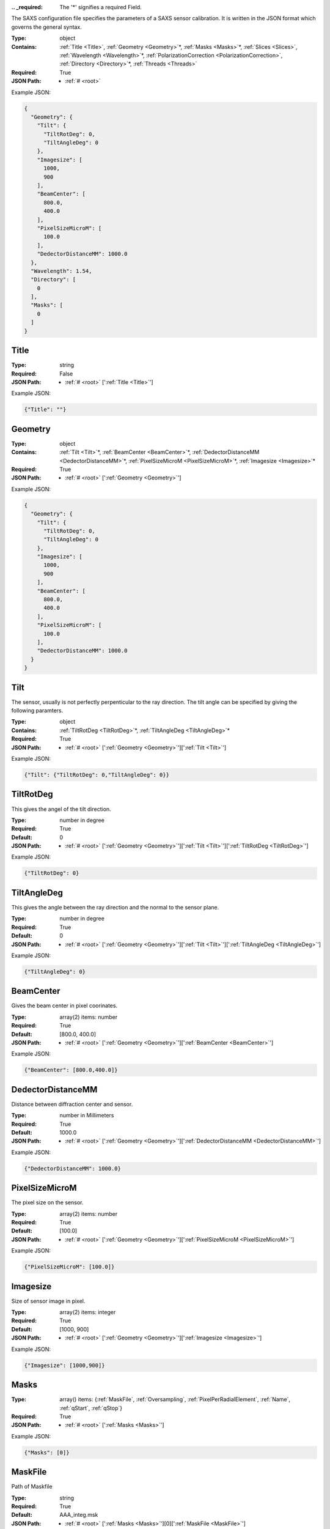 .. raw:: html

    <style> .red {color:red} </style>

.. role:: red

:.. _required:

 The ':red:`*`' signifies a required Field.

The SAXS configuration file specifies the parameters of a SAXS sensor calibration. It is written in the JSON format which governs the general syntax.


:Type:
  object
:Contains:
  :ref:`Title <Title>`, :ref:`Geometry <Geometry>`:red:`*`, :ref:`Masks <Masks>`:red:`*`, :ref:`Slices <Slices>`, :ref:`Wavelength <Wavelength>`:red:`*`, :ref:`PolarizationCorrection <PolarizationCorrection>`, :ref:`Directory <Directory>`:red:`*`, :ref:`Threads <Threads>`
:Required:
  True
:JSON Path:
  * :ref:`# <root>` 

Example JSON: 

.. code:: json

    {
      "Geometry": {
        "Tilt": {
          "TiltRotDeg": 0,
          "TiltAngleDeg": 0
        },
        "Imagesize": [
          1000,
          900
        ],
        "BeamCenter": [
          800.0,
          400.0
        ],
        "PixelSizeMicroM": [
          100.0
        ],
        "DedectorDistanceMM": 1000.0
      },
      "Wavelength": 1.54,
      "Directory": [
        0
      ],
      "Masks": [
        0
      ]
    }

.. _Title:

Title
--------------------

:Type:
  string
:Required:
  False
:JSON Path:
  * :ref:`# <root>` [':ref:`Title <Title>`']

Example JSON: 

.. code:: json

    {"Title": ""}

.. _Geometry:

Geometry
--------------------

:Type:
  object
:Contains:
  :ref:`Tilt <Tilt>`:red:`*`, :ref:`BeamCenter <BeamCenter>`:red:`*`, :ref:`DedectorDistanceMM <DedectorDistanceMM>`:red:`*`, :ref:`PixelSizeMicroM <PixelSizeMicroM>`:red:`*`, :ref:`Imagesize <Imagesize>`:red:`*`
:Required:
  True
:JSON Path:
  * :ref:`# <root>` [':ref:`Geometry <Geometry>`']

Example JSON: 

.. code:: json

    {
      "Geometry": {
        "Tilt": {
          "TiltRotDeg": 0,
          "TiltAngleDeg": 0
        },
        "Imagesize": [
          1000,
          900
        ],
        "BeamCenter": [
          800.0,
          400.0
        ],
        "PixelSizeMicroM": [
          100.0
        ],
        "DedectorDistanceMM": 1000.0
      }
    }

.. _Tilt:

Tilt
--------------------

The sensor, usually is not perfectly perpenticular to the ray direction. The tilt angle can be specified by giving the following paramters.


:Type:
  object
:Contains:
  :ref:`TiltRotDeg <TiltRotDeg>`:red:`*`, :ref:`TiltAngleDeg <TiltAngleDeg>`:red:`*`
:Required:
  True
:JSON Path:
  * :ref:`# <root>` [':ref:`Geometry <Geometry>`'][':ref:`Tilt <Tilt>`']

Example JSON: 

.. code:: json

    {"Tilt": {"TiltRotDeg": 0,"TiltAngleDeg": 0}}

.. _TiltRotDeg:

TiltRotDeg
--------------------

This gives the angel of the tilt direction.


:Type:
  number in degree
:Required:
  True
:Default:
  0
:JSON Path:
  * :ref:`# <root>` [':ref:`Geometry <Geometry>`'][':ref:`Tilt <Tilt>`'][':ref:`TiltRotDeg <TiltRotDeg>`']

Example JSON: 

.. code:: json

    {"TiltRotDeg": 0}

.. _TiltAngleDeg:

TiltAngleDeg
--------------------

This gives the angle between the ray direction and the normal to the sensor plane.


:Type:
  number in degree
:Required:
  True
:Default:
  0
:JSON Path:
  * :ref:`# <root>` [':ref:`Geometry <Geometry>`'][':ref:`Tilt <Tilt>`'][':ref:`TiltAngleDeg <TiltAngleDeg>`']

Example JSON: 

.. code:: json

    {"TiltAngleDeg": 0}

.. _BeamCenter:

BeamCenter
--------------------

Gives the beam center in pixel coorinates.


:Type:
  array(2) items: number 
:Required:
  True
:Default:
  [800.0, 400.0]
:JSON Path:
  * :ref:`# <root>` [':ref:`Geometry <Geometry>`'][':ref:`BeamCenter <BeamCenter>`']

Example JSON: 

.. code:: json

    {"BeamCenter": [800.0,400.0]}

.. _DedectorDistanceMM:

DedectorDistanceMM
--------------------

Distance between diffraction center and sensor.


:Type:
  number in Millimeters
:Required:
  True
:Default:
  1000.0
:JSON Path:
  * :ref:`# <root>` [':ref:`Geometry <Geometry>`'][':ref:`DedectorDistanceMM <DedectorDistanceMM>`']

Example JSON: 

.. code:: json

    {"DedectorDistanceMM": 1000.0}

.. _PixelSizeMicroM:

PixelSizeMicroM
--------------------

The pixel size on the sensor.


:Type:
  array(2) items: number 
:Required:
  True
:Default:
  [100.0]
:JSON Path:
  * :ref:`# <root>` [':ref:`Geometry <Geometry>`'][':ref:`PixelSizeMicroM <PixelSizeMicroM>`']

Example JSON: 

.. code:: json

    {"PixelSizeMicroM": [100.0]}

.. _Imagesize:

Imagesize
--------------------

Size of sensor image in pixel.


:Type:
  array(2) items: integer 
:Required:
  True
:Default:
  [1000, 900]
:JSON Path:
  * :ref:`# <root>` [':ref:`Geometry <Geometry>`'][':ref:`Imagesize <Imagesize>`']

Example JSON: 

.. code:: json

    {"Imagesize": [1000,900]}

.. _Masks:

Masks
--------------------

:Type:
  array() items: {:ref:`MaskFile`, :ref:`Oversampling`, :ref:`PixelPerRadialElement`, :ref:`Name`, :ref:`qStart`, :ref:`qStop`}
:Required:
  True
:JSON Path:
  * :ref:`# <root>` [':ref:`Masks <Masks>`']

Example JSON: 

.. code:: json

    {"Masks": [0]}

.. _MaskFile:

MaskFile
--------------------

Path of Maskfile


:Type:
  string
:Required:
  True
:Default:
  AAA_integ.msk
:JSON Path:
  * :ref:`# <root>` [':ref:`Masks <Masks>`'][0][':ref:`MaskFile <MaskFile>`']

Example JSON: 

.. code:: json

    {"MaskFile": "AAA_integ.msk"}

.. _Oversampling:

Oversampling
--------------------

Oversampling factor for radial integration. The higher, the longer the setup but the higher the accuracy. More then 3 is probably overkill. 


:Type:
  integer
:Required:
  True
:Default:
  3
:JSON Path:
  * :ref:`# <root>` [':ref:`Masks <Masks>`'][0][':ref:`Oversampling <Oversampling>`']

Example JSON: 

.. code:: json

    {"Oversampling": 3}

.. _PixelPerRadialElement:

PixelPerRadialElement
--------------------

Expresses the width of a radial step in terms of pixels. '1' means :math:`\delta R\approx 1` :ref:`PixelSizeMicroM`.


:Type:
  number in Pixel
:Required:
  True
:Default:
  1
:JSON Path:
  * :ref:`# <root>` [':ref:`Masks <Masks>`'][0][':ref:`PixelPerRadialElement <PixelPerRadialElement>`']

Example JSON: 

.. code:: json

    {"PixelPerRadialElement": 1}

.. _Name:

Name
--------------------

Name for mask configuration.


:Type:
  string
:Required:
  False
:JSON Path:
  * :ref:`# <root>` [':ref:`Masks <Masks>`'][0][':ref:`Name <Name>`']

Example JSON: 

.. code:: json

    {"Name": ""}

.. _qStart:

qStart
--------------------

Starting q-value for Integral Parameters.


:Type:
  number in nm^-1
:Required:
  True
:Default:
  0
:JSON Path:
  * :ref:`# <root>` [':ref:`Masks <Masks>`'][0][':ref:`qStart <qStart>`']

Example JSON: 

.. code:: json

    {"qStart": 0}

.. _qStop:

qStop
--------------------

Ending q-value for Integral Parameters.


:Type:
  number in nm^-1
:Required:
  True
:Default:
  0
:JSON Path:
  * :ref:`# <root>` [':ref:`Masks <Masks>`'][0][':ref:`qStop <qStop>`']

Example JSON: 

.. code:: json

    {"qStop": 0}

.. _Slices:

Slices
--------------------

Slices are designed to analyse GISAXS data.It allows you to specify slices along the sensor axis and get intensity along :math:`q_x`,:math:`q_z` directions.


:Type:
  array() items: {:ref:`Direction`, :ref:`Plane`, :ref:`CutPosition`, :ref:`CutMargin`, :ref:`IncidentAngle`, :ref:`MaskRef`}
:Required:
  False
:JSON Path:
  * :ref:`# <root>` [':ref:`Slices <Slices>`']

Example JSON: 

.. code:: json

    {"Slices": []}

.. _Direction:

Direction
--------------------

'x' or 'y' direction in sensor pixel coordinates.


:Type:
  string
:values:
  ``[u'x', u'y']``

:Required:
  True
:Default:
  x
:JSON Path:
  * :ref:`# <root>` [':ref:`Slices <Slices>`'][0][':ref:`Direction <Direction>`']

Example JSON: 

.. code:: json

    {"Direction": "x"}

.. _Plane:

Plane
--------------------

Whether the direction is in plane with scattering surface or vertical to it.


:Type:
  string
:values:
  ``[u'InPlane', u'Vertical']``

:Required:
  True
:Default:
  InPlane
:JSON Path:
  * :ref:`# <root>` [':ref:`Slices <Slices>`'][0][':ref:`Plane <Plane>`']

Example JSON: 

.. code:: json

    {"Plane": "InPlane"}

.. _CutPosition:

CutPosition
--------------------

Cut position in pixel coordinates in the other coodinate then specified in 'Direction'. Origin is top left Corner.


:Type:
  integer in Pixel
:Required:
  True
:Default:
  0
:JSON Path:
  * :ref:`# <root>` [':ref:`Slices <Slices>`'][0][':ref:`CutPosition <CutPosition>`']

Example JSON: 

.. code:: json

    {"CutPosition": "0"}

.. _CutMargin:

CutMargin
--------------------

Number of pixels left and right from  cut to include into the average .


:Type:
  integer in Pixel
:Required:
  True
:Default:
  1
:JSON Path:
  * :ref:`# <root>` [':ref:`Slices <Slices>`'][0][':ref:`CutMargin <CutMargin>`']

Example JSON: 

.. code:: json

    {"CutMargin": 1}

.. _IncidentAngle:

IncidentAngle
--------------------

Angle of incidence in GISAXS setup.


:Type:
  number in degree
:Required:
  True
:Default:
  0
:JSON Path:
  * :ref:`# <root>` [':ref:`Slices <Slices>`'][0][':ref:`IncidentAngle <IncidentAngle>`']

Example JSON: 

.. code:: json

    {"IncidentAngle": 0}

.. _MaskRef:

MaskRef
--------------------

Chose which mask to use for the sclice. '-1' means don't use mask


:Type:
  integer
:Required:
  True
:Default:
  0
:JSON Path:
  * :ref:`# <root>` [':ref:`Slices <Slices>`'][0][':ref:`MaskRef <MaskRef>`']

Example JSON: 

.. code:: json

    {"MaskRef": 0}

.. _Wavelength:

Wavelength
--------------------

Refined wavelength.


:Type:
  number in Angstrom
:Required:
  True
:Default:
  1.54
:JSON Path:
  * :ref:`# <root>` [':ref:`Wavelength <Wavelength>`']

Example JSON: 

.. code:: json

    {"Wavelength": 1.54}

.. _PolarizationCorrection:

PolarizationCorrection
--------------------

The scattering direction id dependend on the light polarization. This may be acconted for with the polarization correction.


:Type:
  object
:Contains:
  :ref:`Fraction <Fraction>`:red:`*`, :ref:`Angle <Angle>`:red:`*`
:Required:
  False
:Default:
  OrderedDict([(u'Fraction', 0.95), (u'Angle', 0)])
:JSON Path:
  * :ref:`# <root>` [':ref:`PolarizationCorrection <PolarizationCorrection>`']

Example JSON: 

.. code:: json

    {"PolarizationCorrection": {"Angle": 0.0,"Fraction": 0.95}}

.. _Fraction:

Fraction
--------------------

Fraction of light polarized in the given (:ref:`Angle`) direction.


:Type:
  number
:Required:
  True
:Default:
  0.95
:JSON Path:
  * :ref:`# <root>` [':ref:`PolarizationCorrection <PolarizationCorrection>`'][':ref:`Fraction <Fraction>`']

Example JSON: 

.. code:: json

    {"Fraction": 0.95}

.. _Angle:

Angle
--------------------

Angle of the polarization plane.


:Type:
  number in degree
:Required:
  True
:Default:
  0.0
:JSON Path:
  * :ref:`# <root>` [':ref:`PolarizationCorrection <PolarizationCorrection>`'][':ref:`Angle <Angle>`']

Example JSON: 

.. code:: json

    {"Angle": 0.0}

.. _Directory:

Directory
--------------------

Directory to take into acount for processing images. Given as a list of subdirectories.


:Type:
  array() items: string 
:Required:
  True
:JSON Path:
  * :ref:`# <root>` [':ref:`Directory <Directory>`']

Example JSON: 

.. code:: json

    {"Directory": [0]}

.. _Threads:

Threads
--------------------

:Type:
  integer
:Required:
  False
:Default:
  2
:JSON Path:
  * :ref:`# <root>` [':ref:`Threads <Threads>`']

Example JSON: 

.. code:: json

    {"Threads": 2}

